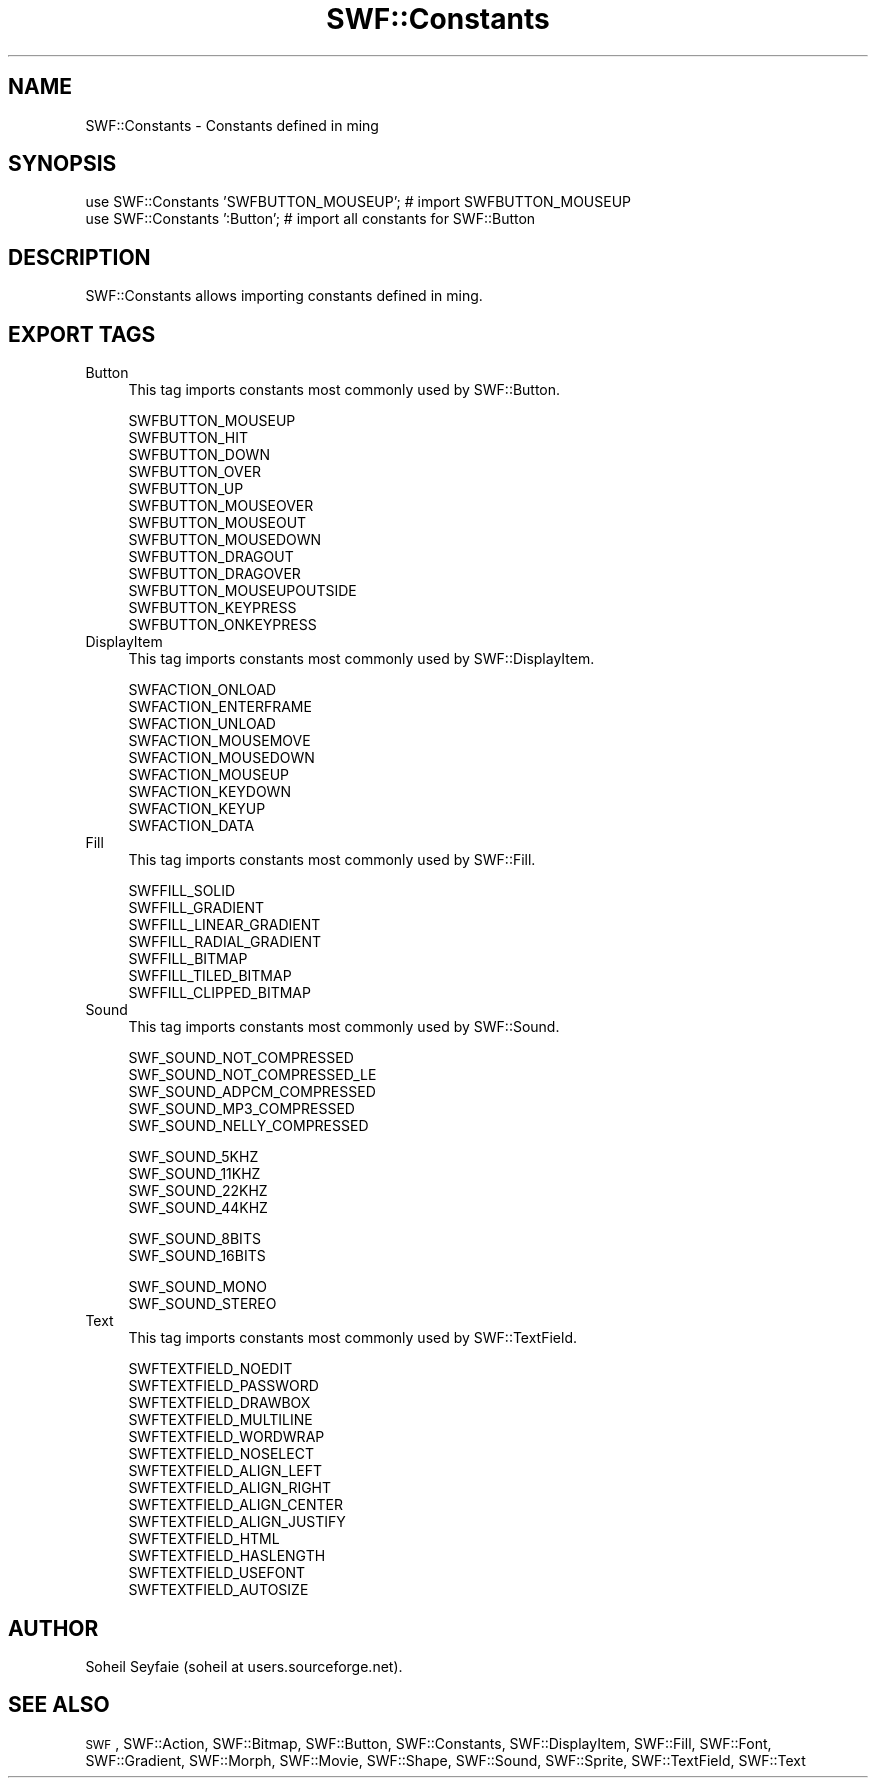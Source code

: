 .\" Automatically generated by Pod::Man v1.37, Pod::Parser v1.32
.\"
.\" Standard preamble:
.\" ========================================================================
.de Sh \" Subsection heading
.br
.if t .Sp
.ne 5
.PP
\fB\\$1\fR
.PP
..
.de Sp \" Vertical space (when we can't use .PP)
.if t .sp .5v
.if n .sp
..
.de Vb \" Begin verbatim text
.ft CW
.nf
.ne \\$1
..
.de Ve \" End verbatim text
.ft R
.fi
..
.\" Set up some character translations and predefined strings.  \*(-- will
.\" give an unbreakable dash, \*(PI will give pi, \*(L" will give a left
.\" double quote, and \*(R" will give a right double quote.  \*(C+ will
.\" give a nicer C++.  Capital omega is used to do unbreakable dashes and
.\" therefore won't be available.  \*(C` and \*(C' expand to `' in nroff,
.\" nothing in troff, for use with C<>.
.tr \(*W-
.ds C+ C\v'-.1v'\h'-1p'\s-2+\h'-1p'+\s0\v'.1v'\h'-1p'
.ie n \{\
.    ds -- \(*W-
.    ds PI pi
.    if (\n(.H=4u)&(1m=24u) .ds -- \(*W\h'-12u'\(*W\h'-12u'-\" diablo 10 pitch
.    if (\n(.H=4u)&(1m=20u) .ds -- \(*W\h'-12u'\(*W\h'-8u'-\"  diablo 12 pitch
.    ds L" ""
.    ds R" ""
.    ds C` ""
.    ds C' ""
'br\}
.el\{\
.    ds -- \|\(em\|
.    ds PI \(*p
.    ds L" ``
.    ds R" ''
'br\}
.\"
.\" If the F register is turned on, we'll generate index entries on stderr for
.\" titles (.TH), headers (.SH), subsections (.Sh), items (.Ip), and index
.\" entries marked with X<> in POD.  Of course, you'll have to process the
.\" output yourself in some meaningful fashion.
.if \nF \{\
.    de IX
.    tm Index:\\$1\t\\n%\t"\\$2"
..
.    nr % 0
.    rr F
.\}
.\"
.\" For nroff, turn off justification.  Always turn off hyphenation; it makes
.\" way too many mistakes in technical documents.
.hy 0
.if n .na
.\"
.\" Accent mark definitions (@(#)ms.acc 1.5 88/02/08 SMI; from UCB 4.2).
.\" Fear.  Run.  Save yourself.  No user-serviceable parts.
.    \" fudge factors for nroff and troff
.if n \{\
.    ds #H 0
.    ds #V .8m
.    ds #F .3m
.    ds #[ \f1
.    ds #] \fP
.\}
.if t \{\
.    ds #H ((1u-(\\\\n(.fu%2u))*.13m)
.    ds #V .6m
.    ds #F 0
.    ds #[ \&
.    ds #] \&
.\}
.    \" simple accents for nroff and troff
.if n \{\
.    ds ' \&
.    ds ` \&
.    ds ^ \&
.    ds , \&
.    ds ~ ~
.    ds /
.\}
.if t \{\
.    ds ' \\k:\h'-(\\n(.wu*8/10-\*(#H)'\'\h"|\\n:u"
.    ds ` \\k:\h'-(\\n(.wu*8/10-\*(#H)'\`\h'|\\n:u'
.    ds ^ \\k:\h'-(\\n(.wu*10/11-\*(#H)'^\h'|\\n:u'
.    ds , \\k:\h'-(\\n(.wu*8/10)',\h'|\\n:u'
.    ds ~ \\k:\h'-(\\n(.wu-\*(#H-.1m)'~\h'|\\n:u'
.    ds / \\k:\h'-(\\n(.wu*8/10-\*(#H)'\z\(sl\h'|\\n:u'
.\}
.    \" troff and (daisy-wheel) nroff accents
.ds : \\k:\h'-(\\n(.wu*8/10-\*(#H+.1m+\*(#F)'\v'-\*(#V'\z.\h'.2m+\*(#F'.\h'|\\n:u'\v'\*(#V'
.ds 8 \h'\*(#H'\(*b\h'-\*(#H'
.ds o \\k:\h'-(\\n(.wu+\w'\(de'u-\*(#H)/2u'\v'-.3n'\*(#[\z\(de\v'.3n'\h'|\\n:u'\*(#]
.ds d- \h'\*(#H'\(pd\h'-\w'~'u'\v'-.25m'\f2\(hy\fP\v'.25m'\h'-\*(#H'
.ds D- D\\k:\h'-\w'D'u'\v'-.11m'\z\(hy\v'.11m'\h'|\\n:u'
.ds th \*(#[\v'.3m'\s+1I\s-1\v'-.3m'\h'-(\w'I'u*2/3)'\s-1o\s+1\*(#]
.ds Th \*(#[\s+2I\s-2\h'-\w'I'u*3/5'\v'-.3m'o\v'.3m'\*(#]
.ds ae a\h'-(\w'a'u*4/10)'e
.ds Ae A\h'-(\w'A'u*4/10)'E
.    \" corrections for vroff
.if v .ds ~ \\k:\h'-(\\n(.wu*9/10-\*(#H)'\s-2\u~\d\s+2\h'|\\n:u'
.if v .ds ^ \\k:\h'-(\\n(.wu*10/11-\*(#H)'\v'-.4m'^\v'.4m'\h'|\\n:u'
.    \" for low resolution devices (crt and lpr)
.if \n(.H>23 .if \n(.V>19 \
\{\
.    ds : e
.    ds 8 ss
.    ds o a
.    ds d- d\h'-1'\(ga
.    ds D- D\h'-1'\(hy
.    ds th \o'bp'
.    ds Th \o'LP'
.    ds ae ae
.    ds Ae AE
.\}
.rm #[ #] #H #V #F C
.\" ========================================================================
.\"
.IX Title "SWF::Constants 3"
.TH SWF::Constants 3 "2006-02-23" "perl v5.8.8" "User Contributed Perl Documentation"
.SH "NAME"
SWF::Constants \- Constants defined in ming
.SH "SYNOPSIS"
.IX Header "SYNOPSIS"
.Vb 2
\& use SWF::Constants 'SWFBUTTON_MOUSEUP'; # import SWFBUTTON_MOUSEUP
\& use SWF::Constants ':Button';           # import all constants for SWF::Button
.Ve
.SH "DESCRIPTION"
.IX Header "DESCRIPTION"
SWF::Constants allows importing constants defined in ming.
.SH "EXPORT TAGS"
.IX Header "EXPORT TAGS"
.IP "Button" 4
.IX Item "Button"
This tag imports constants most commonly used by SWF::Button.
.Sp
.Vb 13
\&    SWFBUTTON_MOUSEUP
\&    SWFBUTTON_HIT
\&    SWFBUTTON_DOWN
\&    SWFBUTTON_OVER
\&    SWFBUTTON_UP
\&    SWFBUTTON_MOUSEOVER
\&    SWFBUTTON_MOUSEOUT
\&    SWFBUTTON_MOUSEDOWN
\&    SWFBUTTON_DRAGOUT
\&    SWFBUTTON_DRAGOVER
\&    SWFBUTTON_MOUSEUPOUTSIDE
\&    SWFBUTTON_KEYPRESS
\&    SWFBUTTON_ONKEYPRESS
.Ve
.IP "DisplayItem" 4
.IX Item "DisplayItem"
This tag imports constants most commonly used by SWF::DisplayItem.
.Sp
.Vb 9
\&    SWFACTION_ONLOAD
\&    SWFACTION_ENTERFRAME
\&    SWFACTION_UNLOAD
\&    SWFACTION_MOUSEMOVE
\&    SWFACTION_MOUSEDOWN
\&    SWFACTION_MOUSEUP
\&    SWFACTION_KEYDOWN
\&    SWFACTION_KEYUP
\&    SWFACTION_DATA
.Ve
.IP "Fill" 4
.IX Item "Fill"
This tag imports constants most commonly used by SWF::Fill.
.Sp
.Vb 7
\&    SWFFILL_SOLID
\&    SWFFILL_GRADIENT
\&    SWFFILL_LINEAR_GRADIENT
\&    SWFFILL_RADIAL_GRADIENT
\&    SWFFILL_BITMAP
\&    SWFFILL_TILED_BITMAP
\&    SWFFILL_CLIPPED_BITMAP
.Ve
.IP "Sound" 4
.IX Item "Sound"
This tag imports constants most commonly used by SWF::Sound.
.Sp
.Vb 5
\&    SWF_SOUND_NOT_COMPRESSED
\&    SWF_SOUND_NOT_COMPRESSED_LE
\&    SWF_SOUND_ADPCM_COMPRESSED
\&    SWF_SOUND_MP3_COMPRESSED
\&    SWF_SOUND_NELLY_COMPRESSED
.Ve
.Sp
.Vb 4
\&    SWF_SOUND_5KHZ
\&    SWF_SOUND_11KHZ
\&    SWF_SOUND_22KHZ
\&    SWF_SOUND_44KHZ
.Ve
.Sp
.Vb 2
\&    SWF_SOUND_8BITS
\&    SWF_SOUND_16BITS
.Ve
.Sp
.Vb 2
\&    SWF_SOUND_MONO
\&    SWF_SOUND_STEREO
.Ve
.IP "Text" 4
.IX Item "Text"
This tag imports constants most commonly used by SWF::TextField.
.Sp
.Vb 14
\&    SWFTEXTFIELD_NOEDIT
\&    SWFTEXTFIELD_PASSWORD
\&    SWFTEXTFIELD_DRAWBOX
\&    SWFTEXTFIELD_MULTILINE
\&    SWFTEXTFIELD_WORDWRAP
\&    SWFTEXTFIELD_NOSELECT
\&    SWFTEXTFIELD_ALIGN_LEFT
\&    SWFTEXTFIELD_ALIGN_RIGHT
\&    SWFTEXTFIELD_ALIGN_CENTER
\&    SWFTEXTFIELD_ALIGN_JUSTIFY
\&    SWFTEXTFIELD_HTML
\&    SWFTEXTFIELD_HASLENGTH
\&    SWFTEXTFIELD_USEFONT
\&    SWFTEXTFIELD_AUTOSIZE
.Ve
.SH "AUTHOR"
.IX Header "AUTHOR"
Soheil Seyfaie (soheil at users.sourceforge.net).
.SH "SEE ALSO"
.IX Header "SEE ALSO"
\&\s-1SWF\s0, SWF::Action, SWF::Bitmap, SWF::Button, SWF::Constants, SWF::DisplayItem, SWF::Fill, SWF::Font, SWF::Gradient, SWF::Morph, SWF::Movie, SWF::Shape, SWF::Sound, SWF::Sprite, SWF::TextField, SWF::Text
